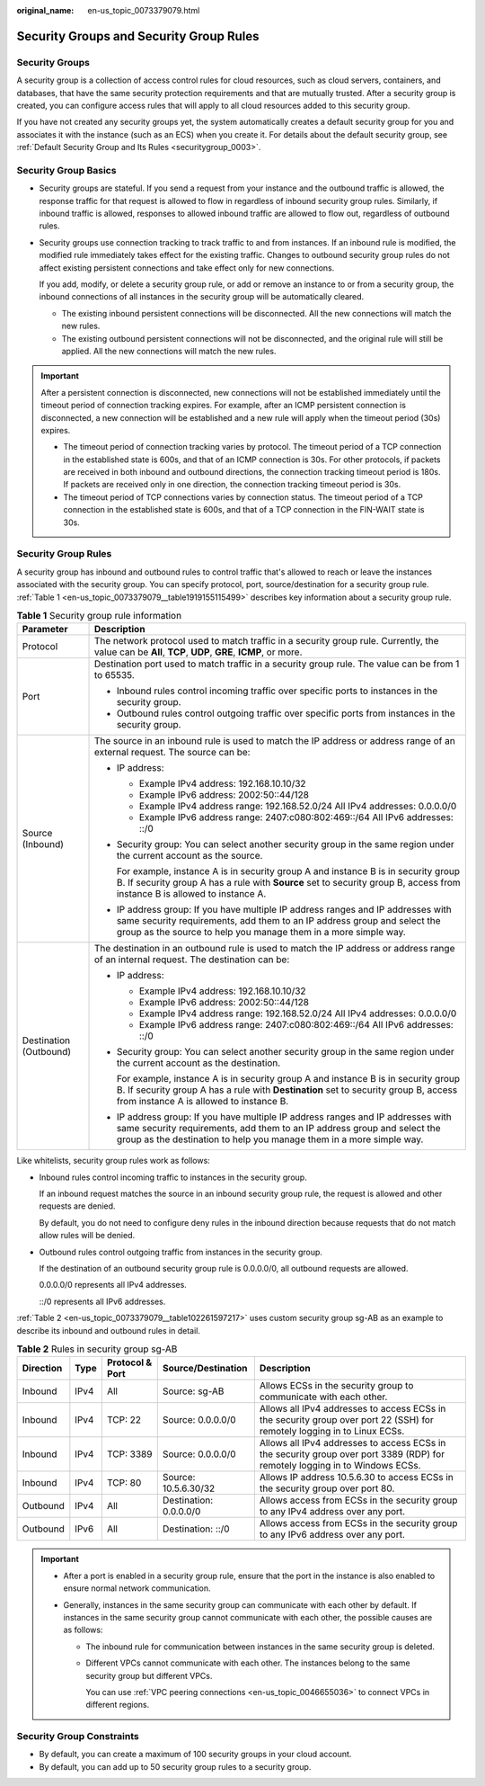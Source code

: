 :original_name: en-us_topic_0073379079.html

.. _en-us_topic_0073379079:

Security Groups and Security Group Rules
========================================

Security Groups
---------------

A security group is a collection of access control rules for cloud resources, such as cloud servers, containers, and databases, that have the same security protection requirements and that are mutually trusted. After a security group is created, you can configure access rules that will apply to all cloud resources added to this security group.

If you have not created any security groups yet, the system automatically creates a default security group for you and associates it with the instance (such as an ECS) when you create it. For details about the default security group, see :ref:`Default Security Group and Its Rules <securitygroup_0003>`.

Security Group Basics
---------------------

-  Security groups are stateful. If you send a request from your instance and the outbound traffic is allowed, the response traffic for that request is allowed to flow in regardless of inbound security group rules. Similarly, if inbound traffic is allowed, responses to allowed inbound traffic are allowed to flow out, regardless of outbound rules.

-  Security groups use connection tracking to track traffic to and from instances. If an inbound rule is modified, the modified rule immediately takes effect for the existing traffic. Changes to outbound security group rules do not affect existing persistent connections and take effect only for new connections.

   If you add, modify, or delete a security group rule, or add or remove an instance to or from a security group, the inbound connections of all instances in the security group will be automatically cleared.

   -  The existing inbound persistent connections will be disconnected. All the new connections will match the new rules.
   -  The existing outbound persistent connections will not be disconnected, and the original rule will still be applied. All the new connections will match the new rules.

.. important::

   After a persistent connection is disconnected, new connections will not be established immediately until the timeout period of connection tracking expires. For example, after an ICMP persistent connection is disconnected, a new connection will be established and a new rule will apply when the timeout period (30s) expires.

   -  The timeout period of connection tracking varies by protocol. The timeout period of a TCP connection in the established state is 600s, and that of an ICMP connection is 30s. For other protocols, if packets are received in both inbound and outbound directions, the connection tracking timeout period is 180s. If packets are received only in one direction, the connection tracking timeout period is 30s.
   -  The timeout period of TCP connections varies by connection status. The timeout period of a TCP connection in the established state is 600s, and that of a TCP connection in the FIN-WAIT state is 30s.

Security Group Rules
--------------------

A security group has inbound and outbound rules to control traffic that's allowed to reach or leave the instances associated with the security group. You can specify protocol, port, source/destination for a security group rule. :ref:`Table 1 <en-us_topic_0073379079__table1919155115499>` describes key information about a security group rule.

.. _en-us_topic_0073379079__table1919155115499:

.. table:: **Table 1** Security group rule information

   +-----------------------------------+-------------------------------------------------------------------------------------------------------------------------------------------------------------------------------------------------------------------------------------+
   | Parameter                         | Description                                                                                                                                                                                                                         |
   +===================================+=====================================================================================================================================================================================================================================+
   | Protocol                          | The network protocol used to match traffic in a security group rule. Currently, the value can be **All**, **TCP**, **UDP**, **GRE**, **ICMP**, or more.                                                                             |
   +-----------------------------------+-------------------------------------------------------------------------------------------------------------------------------------------------------------------------------------------------------------------------------------+
   | Port                              | Destination port used to match traffic in a security group rule. The value can be from 1 to 65535.                                                                                                                                  |
   |                                   |                                                                                                                                                                                                                                     |
   |                                   | -  Inbound rules control incoming traffic over specific ports to instances in the security group.                                                                                                                                   |
   |                                   | -  Outbound rules control outgoing traffic over specific ports from instances in the security group.                                                                                                                                |
   +-----------------------------------+-------------------------------------------------------------------------------------------------------------------------------------------------------------------------------------------------------------------------------------+
   | Source (Inbound)                  | The source in an inbound rule is used to match the IP address or address range of an external request. The source can be:                                                                                                           |
   |                                   |                                                                                                                                                                                                                                     |
   |                                   | -  IP address:                                                                                                                                                                                                                      |
   |                                   |                                                                                                                                                                                                                                     |
   |                                   |    -  Example IPv4 address: 192.168.10.10/32                                                                                                                                                                                        |
   |                                   |    -  Example IPv6 address: 2002:50::44/128                                                                                                                                                                                         |
   |                                   |    -  Example IPv4 address range: 192.168.52.0/24 All IPv4 addresses: 0.0.0.0/0                                                                                                                                                     |
   |                                   |    -  Example IPv6 address range: 2407:c080:802:469::/64 All IPv6 addresses: ::/0                                                                                                                                                   |
   |                                   |                                                                                                                                                                                                                                     |
   |                                   | -  Security group: You can select another security group in the same region under the current account as the source.                                                                                                                |
   |                                   |                                                                                                                                                                                                                                     |
   |                                   |    For example, instance A is in security group A and instance B is in security group B. If security group A has a rule with **Source** set to security group B, access from instance B is allowed to instance A.                   |
   |                                   |                                                                                                                                                                                                                                     |
   |                                   | -  IP address group: If you have multiple IP address ranges and IP addresses with same security requirements, add them to an IP address group and select the group as the source to help you manage them in a more simple way.      |
   +-----------------------------------+-------------------------------------------------------------------------------------------------------------------------------------------------------------------------------------------------------------------------------------+
   | Destination (Outbound)            | The destination in an outbound rule is used to match the IP address or address range of an internal request. The destination can be:                                                                                                |
   |                                   |                                                                                                                                                                                                                                     |
   |                                   | -  IP address:                                                                                                                                                                                                                      |
   |                                   |                                                                                                                                                                                                                                     |
   |                                   |    -  Example IPv4 address: 192.168.10.10/32                                                                                                                                                                                        |
   |                                   |    -  Example IPv6 address: 2002:50::44/128                                                                                                                                                                                         |
   |                                   |    -  Example IPv4 address range: 192.168.52.0/24 All IPv4 addresses: 0.0.0.0/0                                                                                                                                                     |
   |                                   |    -  Example IPv6 address range: 2407:c080:802:469::/64 All IPv6 addresses: ::/0                                                                                                                                                   |
   |                                   |                                                                                                                                                                                                                                     |
   |                                   | -  Security group: You can select another security group in the same region under the current account as the destination.                                                                                                           |
   |                                   |                                                                                                                                                                                                                                     |
   |                                   |    For example, instance A is in security group A and instance B is in security group B. If security group A has a rule with **Destination** set to security group B, access from instance A is allowed to instance B.              |
   |                                   |                                                                                                                                                                                                                                     |
   |                                   | -  IP address group: If you have multiple IP address ranges and IP addresses with same security requirements, add them to an IP address group and select the group as the destination to help you manage them in a more simple way. |
   +-----------------------------------+-------------------------------------------------------------------------------------------------------------------------------------------------------------------------------------------------------------------------------------+

Like whitelists, security group rules work as follows:

-  Inbound rules control incoming traffic to instances in the security group.

   If an inbound request matches the source in an inbound security group rule, the request is allowed and other requests are denied.

   By default, you do not need to configure deny rules in the inbound direction because requests that do not match allow rules will be denied.

-  Outbound rules control outgoing traffic from instances in the security group.

   If the destination of an outbound security group rule is 0.0.0.0/0, all outbound requests are allowed.

   0.0.0.0/0 represents all IPv4 addresses.

   ::/0 represents all IPv6 addresses.

:ref:`Table 2 <en-us_topic_0073379079__table102261597217>` uses custom security group sg-AB as an example to describe its inbound and outbound rules in detail.

.. _en-us_topic_0073379079__table102261597217:

.. table:: **Table 2** Rules in security group sg-AB

   +-----------+------+-----------------+------------------------+------------------------------------------------------------------------------------------------------------------------------+
   | Direction | Type | Protocol & Port | Source/Destination     | Description                                                                                                                  |
   +===========+======+=================+========================+==============================================================================================================================+
   | Inbound   | IPv4 | All             | Source: sg-AB          | Allows ECSs in the security group to communicate with each other.                                                            |
   +-----------+------+-----------------+------------------------+------------------------------------------------------------------------------------------------------------------------------+
   | Inbound   | IPv4 | TCP: 22         | Source: 0.0.0.0/0      | Allows all IPv4 addresses to access ECSs in the security group over port 22 (SSH) for remotely logging in to Linux ECSs.     |
   +-----------+------+-----------------+------------------------+------------------------------------------------------------------------------------------------------------------------------+
   | Inbound   | IPv4 | TCP: 3389       | Source: 0.0.0.0/0      | Allows all IPv4 addresses to access ECSs in the security group over port 3389 (RDP) for remotely logging in to Windows ECSs. |
   +-----------+------+-----------------+------------------------+------------------------------------------------------------------------------------------------------------------------------+
   | Inbound   | IPv4 | TCP: 80         | Source: 10.5.6.30/32   | Allows IP address 10.5.6.30 to access ECSs in the security group over port 80.                                               |
   +-----------+------+-----------------+------------------------+------------------------------------------------------------------------------------------------------------------------------+
   | Outbound  | IPv4 | All             | Destination: 0.0.0.0/0 | Allows access from ECSs in the security group to any IPv4 address over any port.                                             |
   +-----------+------+-----------------+------------------------+------------------------------------------------------------------------------------------------------------------------------+
   | Outbound  | IPv6 | All             | Destination: ::/0      | Allows access from ECSs in the security group to any IPv6 address over any port.                                             |
   +-----------+------+-----------------+------------------------+------------------------------------------------------------------------------------------------------------------------------+

.. important::

   -  After a port is enabled in a security group rule, ensure that the port in the instance is also enabled to ensure normal network communication.
   -  Generally, instances in the same security group can communicate with each other by default. If instances in the same security group cannot communicate with each other, the possible causes are as follows:

      -  The inbound rule for communication between instances in the same security group is deleted.

      -  Different VPCs cannot communicate with each other. The instances belong to the same security group but different VPCs.

         You can use :ref:`VPC peering connections <en-us_topic_0046655036>` to connect VPCs in different regions.

Security Group Constraints
--------------------------

-  By default, you can create a maximum of 100 security groups in your cloud account.
-  By default, you can add up to 50 security group rules to a security group.
